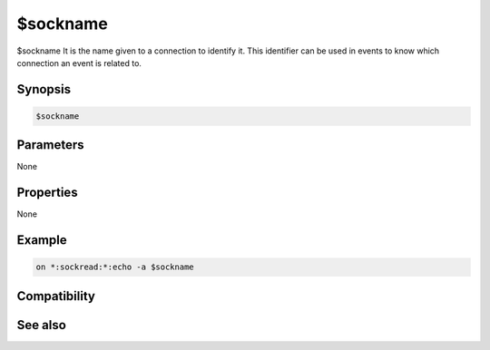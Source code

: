 $sockname
=========

$sockname It is the name given to a connection to identify it. This identifier can be used in events to know which connection an event is related to.

Synopsis
--------

.. code:: text

    $sockname

Parameters
----------

None

Properties
----------

None

Example
-------

.. code:: text

    on *:sockread:*:echo -a $sockname

Compatibility
-------------

.. compatibility:: 5.3

See also
--------

.. hlist::
    :columns: 4

    * :doc:`$sock </identifiers/sock>`
    * :doc:`$sockbr </identifiers/sockbr>`
    * :doc:`$sockerr </identifiers/sockerr>`

